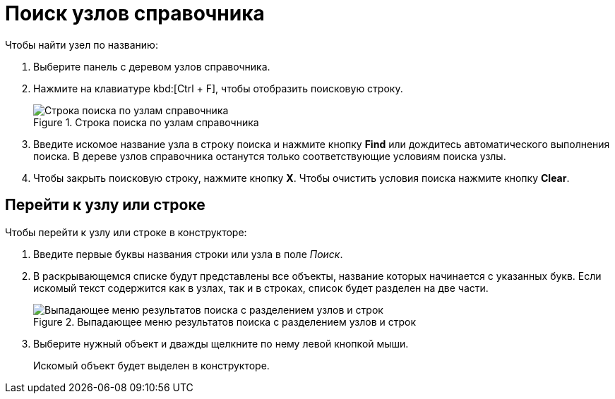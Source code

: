 = Поиск узлов справочника

.Чтобы найти узел по названию:
. Выберите панель с деревом узлов справочника.
. Нажмите на клавиатуре kbd:[Ctrl + F], чтобы отобразить поисковую строку.
+
.Строка поиска по узлам справочника
image::search-nodes.png[Строка поиска по узлам справочника]
+
. Введите искомое название узла в строку поиска и нажмите кнопку *Find* или дождитесь автоматического выполнения поиска. В дереве узлов справочника останутся только соответствующие условиям поиска узлы.
. Чтобы закрыть поисковую строку, нажмите кнопку *X*. Чтобы очистить условия поиска нажмите кнопку *Clear*.

[#goto]
== Перейти к узлу или строке

.Чтобы перейти к узлу или строке в конструкторе:
. Введите первые буквы названия строки или узла в поле _Поиск_.
. В раскрывающемся списке будут представлены все объекты, название которых начинается с указанных букв. Если искомый текст содержится как в узлах, так и в строках, список будет разделен на две части.
+
.Выпадающее меню результатов поиска с разделением узлов и строк
image::search-dropdown.png[Выпадающее меню результатов поиска с разделением узлов и строк]
+
. Выберите нужный объект и дважды щелкните по нему левой кнопкой мыши.
+
Искомый объект будет выделен в конструкторе.
